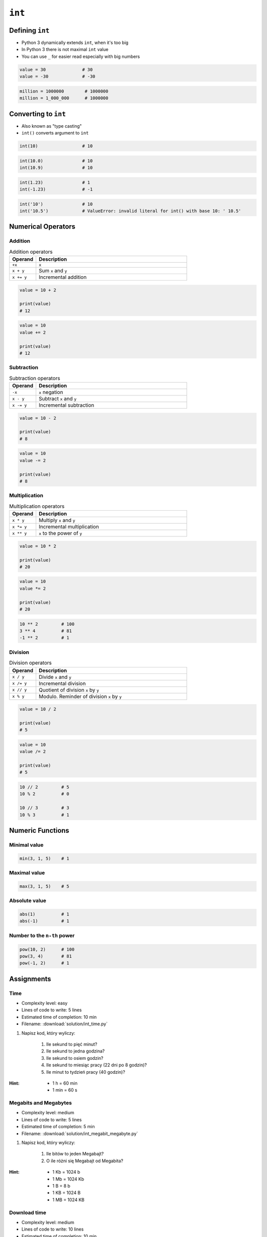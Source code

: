 *******
``int``
*******


Defining ``int``
================
* Python 3 dynamically extends ``int``, when it's too big
* In Python 3 there is not maximal ``int`` value
* You can use ``_`` for easier read especially with big numbers

.. code-block:: python

    value = 30              # 30
    value = -30             # -30

.. code-block:: python

    million = 1000000        # 1000000
    million = 1_000_000      # 1000000


Converting to ``int``
=====================
* Also known as "type casting"
* ``int()`` converts argument to ``int``

.. code-block:: python

    int(10)                 # 10

.. code-block:: python

    int(10.0)               # 10
    int(10.9)               # 10

.. code-block:: python

    int(1.23)               # 1
    int(-1.23)              # -1

.. code-block:: python

    int('10')               # 10
    int('10.5')             # ValueError: invalid literal for int() with base 10: ' 10.5'


Numerical Operators
===================

Addition
--------
.. csv-table:: Addition operators
    :header: "Operand", "Description"
    :widths: 15, 85

    "``+x``", "``x``"
    "``x + y``", "Sum ``x`` and ``y``"
    "``x += y``", "Incremental addition"

.. code-block:: python

    value = 10 + 2

    print(value)
    # 12

.. code-block:: python

    value = 10
    value += 2

    print(value)
    # 12

Subtraction
-----------
.. csv-table:: Subtraction operators
    :header: "Operand", "Description"
    :widths: 15, 85

    "``-x``", "``x`` negation"
    "``x - y``", "Subtract ``x`` and ``y``"
    "``x -= y``", "Incremental subtraction"

.. code-block:: python

    value = 10 - 2

    print(value)
    # 8

.. code-block:: python

    value = 10
    value -= 2

    print(value)
    # 8

Multiplication
--------------
.. csv-table:: Multiplication operators
    :header: "Operand", "Description"
    :widths: 15, 85

    "``x * y``", "Multiply ``x`` and ``y``"
    "``x *= y``", "Incremental multiplication"
    "``x ** y``", "``x`` to the power of ``y``"

.. code-block:: python

    value = 10 * 2

    print(value)
    # 20

.. code-block:: python

    value = 10
    value *= 2

    print(value)
    # 20

.. code-block:: python

    10 ** 2         # 100
    3 ** 4          # 81
    -1 ** 2         # 1

Division
--------
.. csv-table:: Division operators
    :header: "Operand", "Description"
    :widths: 15, 85

    "``x / y``", "Divide ``x`` and ``y``"
    "``x /= y``", "Incremental division"
    "``x // y``", "Quotient of division ``x`` by ``y``"
    "``x % y``", "Modulo. Reminder of division ``x`` by ``y``"

.. code-block:: python

    value = 10 / 2

    print(value)
    # 5

.. code-block:: python

    value = 10
    value /= 2

    print(value)
    # 5

.. code-block:: python

    10 // 2         # 5
    10 % 2          # 0

    10 // 3         # 3
    10 % 3          # 1


Numeric Functions
=================

Minimal value
-------------
.. code-block:: python

    min(3, 1, 5)    # 1

Maximal value
-------------
.. code-block:: python

    max(3, 1, 5)    # 5

Absolute value
--------------
.. code-block:: python

    abs(1)          # 1
    abs(-1)         # 1

Number to the ``n-th`` power
----------------------------
.. code-block:: python

    pow(10, 2)      # 100
    pow(3, 4)       # 81
    pow(-1, 2)      # 1


Assignments
===========

Time
----
* Complexity level: easy
* Lines of code to write: 5 lines
* Estimated time of completion: 10 min
* Filename: :download:`solution/int_time.py`

#. Napisz kod, który wyliczy:

    #. Ile sekund to pięć minut?
    #. Ile sekund to jedna godzina?
    #. Ile sekund to osiem godzin?
    #. Ile sekund to miesiąc pracy (22 dni po 8 godzin)?
    #. Ile minut to tydzień pracy (40 godzin)?

:Hint:
    * 1 h = 60 min
    * 1 min = 60 s

Megabits and Megabytes
----------------------
* Complexity level: medium
* Lines of code to write: 5 lines
* Estimated time of completion: 5 min
* Filename: :download:`solution/int_megabit_megabyte.py`

#. Napisz kod, który wyliczy:

    #. Ile bitów to jeden Megabajt?
    #. O ile różni się Megabajt od Megabita?

:Hint:
    * 1 Kb = 1024 b
    * 1 Mb = 1024 Kb
    * 1 B = 8 b
    * 1 KB = 1024 B
    * 1 MB = 1024 KB

Download time
-------------
* Complexity level: medium
* Lines of code to write: 10 lines
* Estimated time of completion: 10 min
* Filename: :download:`solution/int_download_time.py`

#. Mając łącze internetowe do 100 Mb/s
#. Ile zajmie ściągnięcie pliku 100 MB?

:Hint:
    * 1 Kb = 1024 b
    * 1 Mb = 1024 Kb
    * 1 B = 8 b
    * 1 KB = 1024 B
    * 1 MB = 1024 KB

Temperature
-----------
* Complexity level: medium
* Lines of code to write: 18 lines
* Estimated time of completion: 15 min
* Filename: :download:`solution/int_temperature.py`

#. Jeden Kelwin to jeden stopień Celsiusza (1K = 1°C)
#. Zero Kelwina (bezwzględne) to -273.15 stopni Celsiusza, w zadaniu przyjmij równe -273°C (0K = -273°C)
#. Ile Kelwinów, a ile stopni Celsiusza wynoszą średnie temperatury powierzchni :cite:`MSL_REMS`:

    * Księżyca w dzień: 180 °C
    * Księżyca w nocy: 93 K
    * Mars średnia: −63 °C
    * Mars najwyższa: 20 °C
    * Mars najniższa: 120 K

:The whys and wherefores:
    * Definiowanie zmiennych
    * Nazewnictwo zmiennych
    * Korzystanie z print formatting
    * Operacje matematyczne na zmiennych

